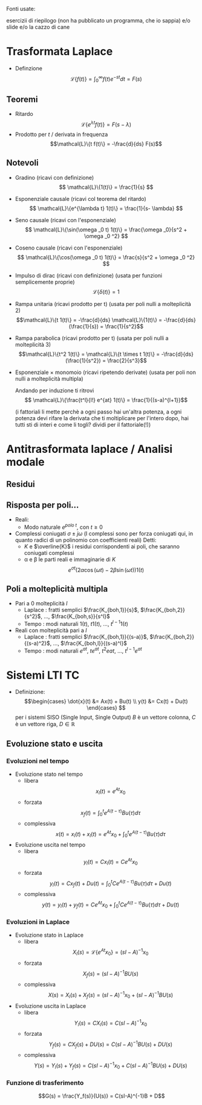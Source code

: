 #+LATEX_HEADER: \usepackage{amsfonts}
Fonti usate: 

esercizii di riepilogo (non ha pubblicato un programma, che io sappia)
e/o slide e/o la cazzo di cane

* Trasformata Laplace
	* Definzione
	  \[\mathcal{L}\{f(t)\} = \int_{0}^{\infty} f(t) e^{-st} dt = F(s)\]

** Teoremi
	* Ritardo
	  \[\mathcal{L}\{e^{\lambda t}f(t)\} = F(s-\lambda)\]
	* Prodotto per $t$ / derivata in frequenza
	  \[\mathcal{L}\{t f(t)\} = -\frac{d}{ds} F(s)\]

** Notevoli
	* Gradino (ricavi con definizione)
	  \[ \mathcal{L}\{1(t)\} = \frac{1}{s} \]
	* Esponenziale causale (ricavi col teorema del ritardo)
	  \[ \mathcal{L}\{e^{\lambda t} 1(t)\} = \frac{1}{s- \lambda} \]
	* Seno causale (ricavi con l'esponenziale)
	  \[ \mathcal{L}\{\sin(\omega _0 t) 1(t)\} = \frac{\omega _0}{s^2 + \omega _0 ^2} \]
	* Coseno causale (ricavi con l'esponenziale)
	  \[ \mathcal{L}\{\cos(\omega _0 t) 1(t)\} = \frac{s}{s^2 + \omega _0 ^2} \]
	* Impulso di dirac (ricavi con definizione) (usata per funzioni semplicemente proprie)
	  \[ \mathcal{L}\{\delta (t)\} = 1 \]
	* Rampa unitaria (ricavi prodotto per t) (usata per poli nulli a molteplicità 2)
	  \[\mathcal{L}\{t 1(t)\} = -\frac{d}{ds} \mathcal{L}\{1(t)\}
	  = -\frac{d}{ds}(\frac{1}{s}) = \frac{1}{s^2}\]
	* Rampa parabolica (ricavi prodotto per t) (usata per poli nulli a molteplicità 3)
	  \[\mathcal{L}\{t^2 1(t)\} = \mathcal{L}\{t \times t 1(t)\} =
	  -\frac{d}{ds} (\frac{1}{s^2}) = \frac{2}{s^3}\]
	* Esponenziale \times monomoio
	  (ricavi ripetendo derivate) (usata per poli non nulli a molteplicità multipla)
	  \begin{align*}
	  \text{forma generica } &\Rightarrow \frac{t^l}{l!} e^{at} 1(t) \\%
	  %
	  l=1 &\Rightarrow  \mathcal{L}\{t e^{at} 1(t)\} \\
	  & = -\frac{d}{ds} \mathcal{L}\{e^{at} 1(t)\} \\
	  & = -\frac{d}{ds} ( \frac{1}{s-a} ) \\
	  & = \frac{1}{(s-a)^2} \\ \\
	  %
	  l=2 &\Rightarrow \mathcal{L}\{\frac{t^2}{2} e^{at} 1(t)\} \\
	  & = \frac{1}{2} \mathcal{L}\{t \times t e^{at} 1(t)\} \\
	  & = -\frac{1}{2} \frac{d}{ds} \mathcal{L}\{t e^{at}1(t)\} \\
	  & = -\frac{1}{2} \frac{d}{ds} (\frac{1}{(s-a)^2}) \\
          & = -\frac{1}{2} \frac{-2}{(s-a)^3} \\
	  & = \frac{1}{(s-a)^3}
	  \end{align*}
	  Andando per induzione ti ritrovi
	  \[ \mathcal{L}\{\frac{t^l}{l!} e^{at} 1(t)\} = \frac{1}{(s-a)^{l+1}}\]
	  
	  (i fattoriali li mette perchè a ogni passo hai un'altra potenza, a ogni potenza devi
          rifare la derivata che ti moltiplicare per l'intero dopo, hai tutti sti di interi e come
          li togli? dividi per il fattoriale(!))

* Antitrasformata laplace / Analisi modale
** Residui

** Risposta per poli...
	* Reali:
	  * Modo naturale $e^{polo\ t}$, con $t \geq 0$
	* Complessi coniugati $\sigma \pm j\omega$ (I complessi sono per forza coniugati qui, in
          quanto radici di un polinomio con coefficienti reali)
	   Detti:
	  * $K$ e $\overline{K}$ i residui corrispondenti ai poli, che saranno coniugati complessi 
	  * \alpha e \beta le parti reali e immaginarie di $K$
	  \[ e^{\sigma t} (2 \alpha \cos(\omega t) - 2 \beta \sin(\omega t)) 1(t) \]

** Poli a molteplicità multipla
	* Pari a 0 molteplicità $l$
	  * Laplace : fratti semplici $\frac{K_{boh,1}}{s}$, $\frac{K_{boh,2}}{s^2}$, ..., $\frac{K_{boh,s}}{s^l}$
	  * Tempo : modi naturali $1(t)$, $t 1(t)$, ..., $t^{l-1} 1(t)$ 
	* Reali con molteplicità pari a $l$
	  * Laplace : fratti semplici $\frac{K_{boh,1}}{(s-a)}$, $\frac{K_{boh,2}}{(s-a)^2}$,
	    ..., $\frac{K_{boh,l}}{(s-a)^l}$
	  * Tempo : modi naturali $e^{at}$, $t e^{at}$, $t^2 e{at}$, ..., $t^{l-1} e^{at}$


* Sistemi LTI TC
	* Definizione:
	  \[\begin{cases}
	  \dot{x}(t) &= Ax(t) + Bu(t) \\
	  y(t) &= Cx(t) + Du(t)
	  \end{cases} \]
	  per i sistemi SISO (Single Input, Single Output) $B$ è un vettore colonna,
	  $C$ è un vettore riga, $D \in \mathbb{R}$

** Evoluzione stato e uscita
*** Evoluzioni nel tempo
	* Evoluzione stato nel tempo
	  * libera
	    \[x_l (t) = e^{At} x_0\]
	  * forzata
	    \[x_f (t) = \int_{0}^{t} e^{A(t-\tau)} Bu(\tau) d \tau\]
	  * complessiva
	    \[ x(t) = x_l (t) + x_l (t) =
	    e^{At} x_0 + \int_{0}^{t} e^{A(t-\tau)} Bu(\tau) d \tau \]

	* Evoluzione uscita nel tempo
	  * libera
	    \[y_l (t) = C x_l (t) = Ce^{At} x_0\]
	  * forzata
	    \[y_l (t) = C x_f (t) + D u(t) =
	    \int_{0}^{t} C e^{A(t-\tau)} Bu(\tau) d \tau + D u(t) \]
	  * complessiva
	    \[y(t) = y_l (t) + y_f (t) = C e^{At} x_0 +
	    \int_{0}^{t} C e^{A(t-\tau)} Bu(\tau) d \tau + D u(t) \]
*** Evoluzioni in Laplace
	* Evoluzione stato in Laplace
	  * libera
	    \[X_l (s) = \mathcal{L} \{e^{At} x_0\} = (sI - A)^{-1} x_0\]
	  * forzata
	    \[X_f (s) = (sI - A)^{-1} BU(s)\]
	  * complessiva
	    \[X(s) = X_l (s) + X_f (s) =
	    (sI - A)^{-1} x_0 + (sI - A)^{-1} BU(s) \]

	* Evoluzione uscita in Laplace
	  * libera
	    \[Y_l (s) = C X_l (s) = C(sI - A)^{-1} x_0\]
	  * forzata
	    \[Y_f (s) = C X_f (s) + D U(s) = C(sI - A)^{-1} BU(s) + DU(s)\]
	  * complessiva
	    \[Y(s) = Y_l (s) + Y_f (s) =
	    C(sI - A)^{-1} x_0 + C(sI - A)^{-1} BU(s) + DU(s) \]
	    
*** Funzione di trasferimento
\[G(s) = \frac{Y_f(s)}{U(s)} = C(sI-A)^{-1}B + D\]
